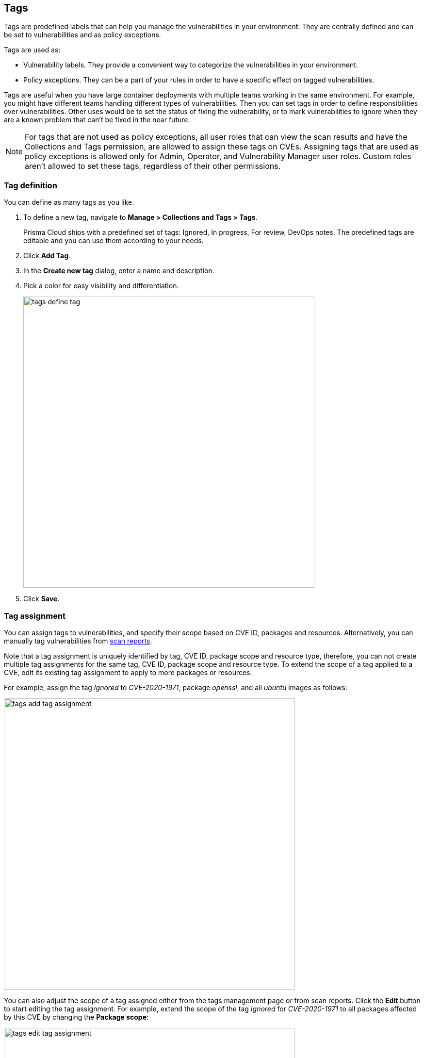 == Tags

Tags are predefined labels that can help you manage the vulnerabilities in your environment.
They are centrally defined and can be set to vulnerabilities and as policy exceptions.

Tags are used as:

* Vulnerability labels.
They provide a convenient way to categorize the vulnerabilities in your environment.
* Policy exceptions.
They can be a part of your rules in order to have a specific effect on tagged vulnerabilities.

Tags are useful when you have large container deployments with multiple teams working in the same environment. For example, you might have different teams handling different types of vulnerabilities. Then you can set tags in order to define responsibilities over vulnerabilities. Other uses would be to set the status of fixing the vulnerability, or to mark vulnerabilities to ignore when they are a known problem that can't be fixed in the near future.

NOTE: For tags that are not used as policy exceptions, all user roles that can view the scan results and have the Collections and Tags permission, are allowed to assign these tags on CVEs.
Assigning tags that are used as policy exceptions is allowed only for Admin, Operator, and Vulnerability Manager user roles. Custom roles aren't allowed to set these tags, regardless of their other permissions.

[.task]
=== Tag definition

You can define as many tags as you like.

[.procedure]
. To define a new tag, navigate to *Manage > Collections and Tags > Tags*.
+
Prisma Cloud ships with a predefined set of tags: Ignored, In progress, For review, DevOps notes. The predefined tags are editable and you can use them according to your needs.

. Click *Add Tag*.

. In the *Create new tag* dialog, enter a name and description. 

. Pick a color for easy visibility and differentiation.
+
image::tags_define_tag.png[width=600]
+
. Click *Save*.

[.task]
=== Tag assignment

You can assign tags to vulnerabilities, and specify their scope based on CVE ID, packages and resources. Alternatively, you can manually tag vulnerabilities from xref:../vulnerability_management/scan_reports.adoc[scan reports].

Note that a tag assignment is uniquely identified by tag, CVE ID, package scope and resource type, therefore, you can not create multiple tag assignments for the same tag, CVE ID, package scope and resource type. To extend the scope of a tag applied to a CVE, edit its existing tag assignment to apply to more packages or resources.

For example, assign the tag _Ignored_ to _CVE-2020-1971_, package _openssl_, and all _ubuntu_ images as follows:

image::tags_add_tag_assignment.png[width=600]

You can also adjust the scope of a tag assigned either from the tags management page or from scan reports. Click the *Edit* button to start editing the tag assignment. For example, extend the scope of the tag _Ignored_ for _CVE-2020-1971_ to all packages affected by this CVE by changing the *Package scope*:

image::tags_edit_tag_assignment.png[width=600]

As another example, after the _In progress_ tag was assgined to _CVE-2019-14697_ for specific _alpine_ images from the scan reports, you can extend its scope so it will apply to all _alpine_ images and their descendant images:

image::tags_assigned_from_scan_reports.png[width=800]

image::tags_specific_images.png[width=600]

image::tags_images_with_wildcard.png[width=600]

To easily navigate in multiple tag assignments, use the table filters on the *Tag assignment* table. Filter by CVE ID, tag, package scope, and resource type to quickly find all places a tag applies to.

image::tags_filters_a.png[width=600]

image::tags_filters_b.png[width=600]

[.procedure]
. To assign tag to vulnerability, navigate to *Manage > Collections and Tags > Tags*.

. Click *Assign Tag*.

. In *Tag*, select the tag to assign.

. In *CVE*, select the CVE ID to assign the tag for.

. In *Package scope*, select the package to which the tag should apply. You can select *All packages* to apply the tag to all the packages affected by the CVE.

. In *Resource type*, select the type of resources to assign the tag for. You can select *All resources* to apply the tag to all the resources across your environment.
+
NOTE: VMware Tanzu droplets and running applications are being referenced as *Images*.

. Once resource type is selected, specify the resources to which the tag should apply under *Images*, *Hosts*, *Functions*, or *Code repositories*. Wildcards are supported.

. (Optional) For images, turn on the *Tag descendant images* toggle to let Prisma Cloud automatically tag this CVE in all images where the base image is one of the images specified in the *Images* field.
+ 
For Prisma Cloud to be able to tag descendant images, first identify the xref:../vulnerability_management/base_images.adoc[base images] in your environment under *Defend > Vulnerabilities > Images > Base images*. 

. (Optional) In *Comment*, specify a comment for this tag assignment.

. Click *Save*.
